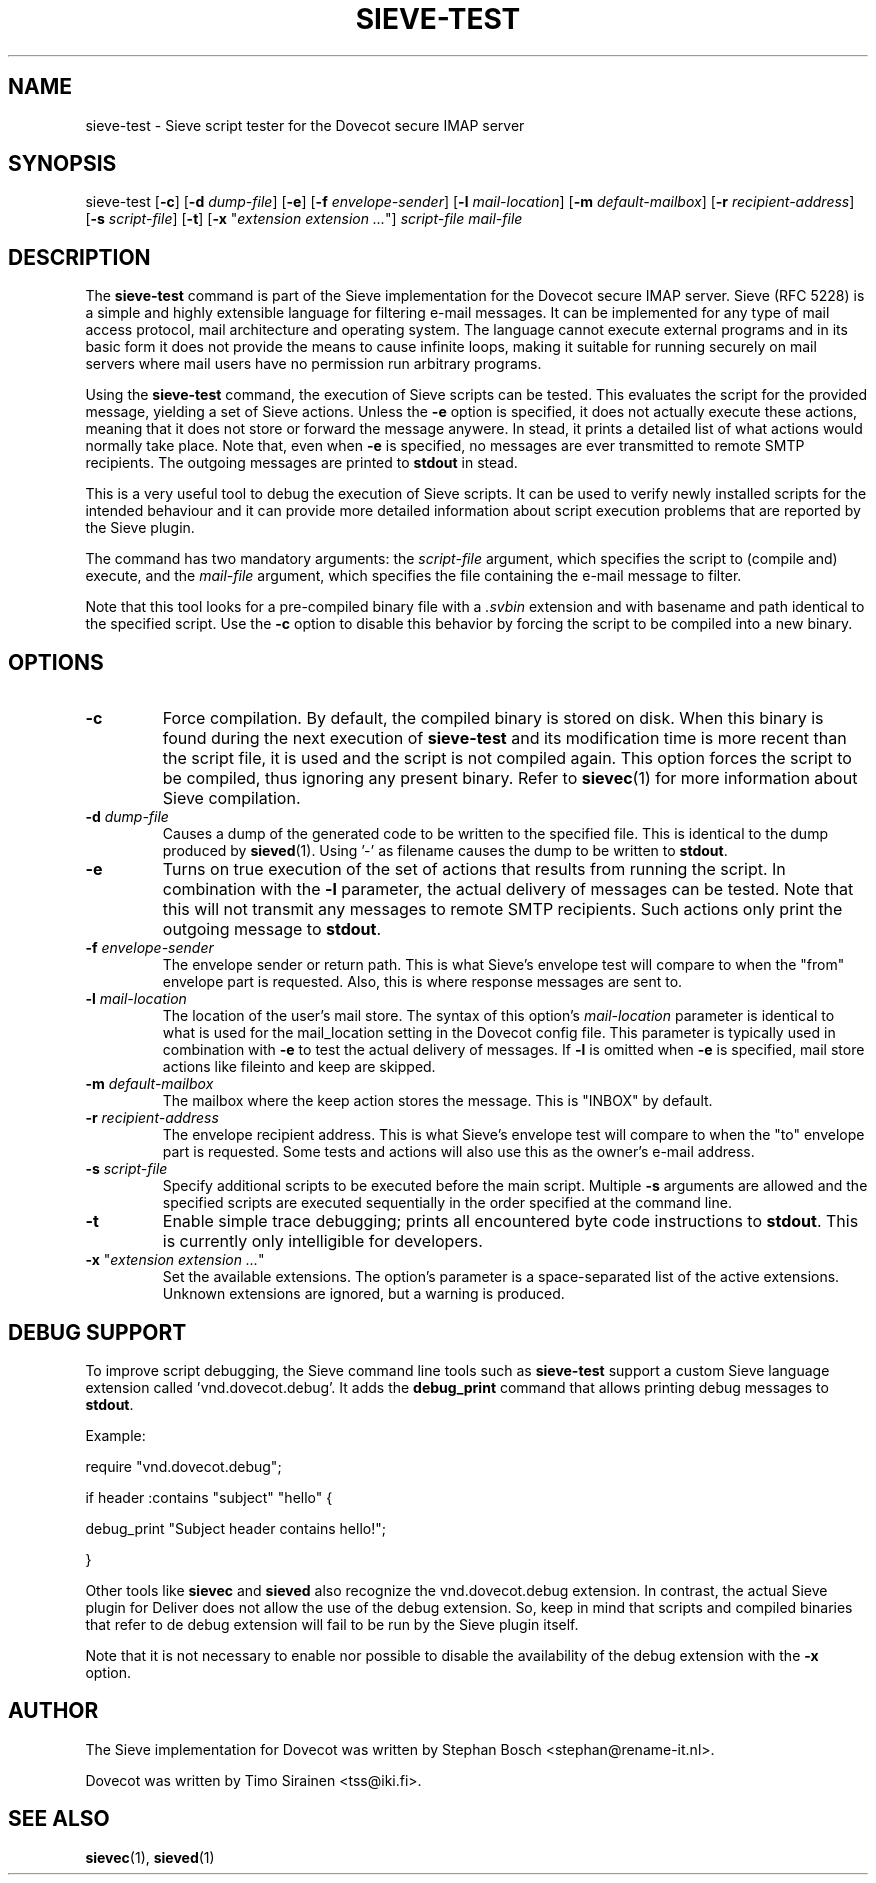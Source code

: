 .TH "SIEVE-TEST" "1" "6 Januari 2009"
.SH NAME
sieve-test \- Sieve script tester for the Dovecot secure IMAP server
.SH SYNOPSIS
sieve-test
[\fB-c\fR] 
[\fB-d\fR \fIdump-file\fR]
[\fB-e\fR]
[\fB-f\fR \fIenvelope-sender\fR]
[\fB-l\fR \fImail-location\fR]
[\fB-m\fR \fIdefault-mailbox\fR]
[\fB-r\fR \fIrecipient-address\fR]
[\fB-s\fR \fIscript-file\fR]
[\fB-t\fR]
[\fB-x\fR "\fIextension extension ...\fR"]
\fIscript-file\fR \fImail-file\fR
.SH DESCRIPTION
.PP
The \fBsieve-test\fP command is part of the Sieve implementation for the Dovecot secure 
IMAP server. Sieve (RFC 5228) is a simple and highly extensible language for filtering 
e-mail messages. It can be implemented for any type of mail access protocol, mail 
architecture and operating system. The language cannot execute external programs and in 
its basic form it does not provide the means to cause infinite loops, making it suitable 
for running securely on mail servers where mail users have no permission run arbitrary programs.
.PP
Using the \fBsieve-test\fP command, the execution of Sieve scripts can be tested. This evaluates
the script for the provided message, yielding a set of Sieve actions. Unless the \fB-e\fP option is 
specified, it does not actually execute these actions, meaning that it does not store or forward the 
message anywere. In stead, it prints a detailed list of what actions would normally take place. 
Note that, even when \fB-e\fP is specified, no messages are ever transmitted to remote SMTP 
recipients. The outgoing messages are printed to \fBstdout\fP in stead. 
.PP
This is a very useful tool to debug the execution of Sieve scripts. It can be used to verify
newly installed scripts for the intended behaviour and it can provide more detailed information
about script execution problems that are reported by the Sieve plugin.
.PP
The command has two mandatory arguments: the \fIscript-file\fP argument, which specifies the
script to (compile and) execute, and the \fImail-file\fP argument, which specifies the file 
containing the e-mail message to filter. 

Note that this tool looks for a pre-compiled binary file with a \fI.svbin\fP extension and 
with basename and path identical to the specified script. Use the \fB-c\fP option to disable this
behavior by forcing the script to be compiled into a new binary.  
.SH OPTIONS
.TP 
\fB-c\fP
Force compilation. By default, the compiled binary is stored on disk. When this binary is found
during the next execution of \fBsieve-test\fP and its modification time is more recent than the
script file, it is used and the script is not compiled again. This option forces the script to be
compiled, thus ignoring any present binary. Refer to \fBsievec\fP(1) for more information about 
Sieve compilation.
.TP
\fB-d\fP \fIdump-file\fP
Causes a dump of the generated code to be written to the specified file. This is identical to the
dump produced by \fBsieved\fR(1). Using '-' as filename causes the dump to be written to \fBstdout\fP.
.TP
\fB-e\fP
Turns on true execution of the set of actions that results from running the script. In combination
with the \fB-l\fP parameter, the actual delivery of messages can be tested. Note that this will
not transmit any messages to remote SMTP recipients. Such actions only print the outgoing message
to \fBstdout\fP.
.TP
\fB-f\fP \fIenvelope-sender\fP
The envelope sender or return path. This is what Sieve's envelope test will compare to when the 
"from" envelope part is requested. Also, this is where response messages are sent to. 
.TP
\fB-l\fP \fImail-location\fP
The location of the user's mail store. The syntax of this option's \fImail-location\fP parameter 
is identical to what is used for the mail_location setting in the Dovecot config file. This 
parameter is typically used in combination with \fB-e\fP to test the actual delivery of messages. 
If \fB-l\fP is omitted when \fB-e\fP is specified, mail store actions like fileinto and keep are 
skipped.
.TP
\fB-m\fP \fIdefault-mailbox\fP
The mailbox where the keep action stores the message. This is "INBOX" by default.
.TP
\fB-r\fP \fIrecipient-address\fP
The envelope recipient address. This is what Sieve's envelope test will compare to when the "to"
envelope part is requested. Some tests and actions will also use this as the owner's e-mail address.
.TP
\fB-s\fP \fIscript-file\fP
Specify additional scripts to be executed before the main script. Multiple \fB-s\fP arguments are
allowed and the specified scripts are executed sequentially in the order specified at the command
line.
.TP
\fB-t\fP
Enable simple trace debugging; prints all encountered byte code instructions to \fBstdout\fP. This is
currently only intelligible for developers.
.TP
\fB-x\fP "\fIextension extension ...\fP"
Set the available extensions. The option's parameter is a space-separated list of the active 
extensions. Unknown extensions are ignored, but a warning is produced.
.SH DEBUG SUPPORT
.PP
To improve script debugging, the Sieve command line tools such as \fBsieve-test\fP support a custom
Sieve language extension called 'vnd.dovecot.debug'. It adds the \fBdebug_print\fP command that allows
printing debug messages to \fBstdout\fP. 
.PP
Example:
.PP
require "vnd.dovecot.debug";
.PP
if header :contains "subject" "hello" {
.PP
  debug_print "Subject header contains hello!";
.PP
}
.PP
Other tools like \fBsievec\fP and \fBsieved\fP also recognize the vnd.dovecot.debug extension. In contrast,
the actual Sieve plugin for Deliver does not allow the use of the debug extension. So, keep in mind that 
scripts and compiled binaries that refer to de debug extension will fail to be run by the Sieve plugin itself.
.PP
Note that it is not necessary to enable nor possible to disable the availability of the debug extension with 
the \fB-x\fP option.
.SH AUTHOR
.PP
The Sieve implementation for Dovecot was written by Stephan Bosch <stephan@rename-it.nl>.
.PP
Dovecot was written by Timo Sirainen <tss@iki.fi>.
.SH "SEE ALSO"
.BR sievec (1),
.BR sieved (1)

